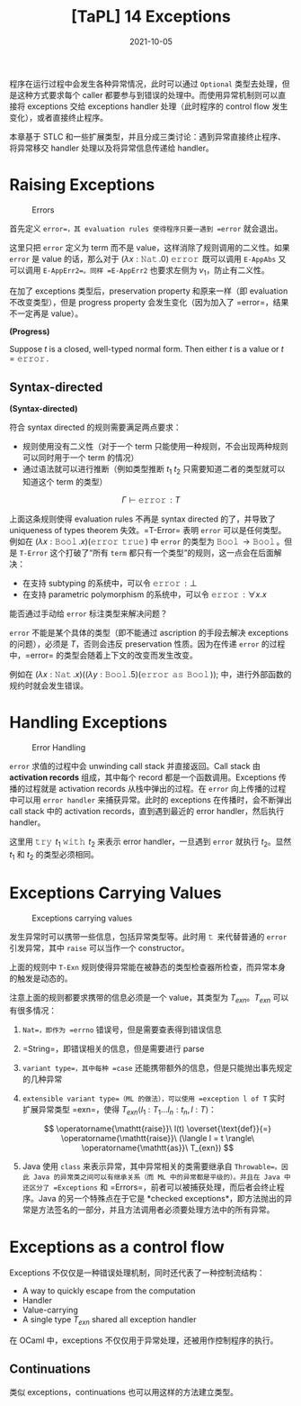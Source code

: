 #+title: [TaPL] 14 Exceptions
#+date: 2021-10-05
#+hugo_tags: 类型系统 程序语言理论 程序语义 STLC
#+hugo_series: "Types and Programming Languages"

程序在运行过程中会发生各种异常情况，此时可以通过 =Optional= 类型去处理，但是这种方式要求每个 caller 都要参与到错误的处理中。而使用异常机制则可以直接将 exceptions 交给 exceptions handler 处理（此时程序的 control flow 发生变化），或者直接终止程序。

本章基于 STLC 和一些扩展类型，并且分成三类讨论：遇到异常直接终止程序、将异常移交 handler 处理以及将异常信息传递给 handler。

* Raising Exceptions
#+caption: Errors
[[/img/in-post/post-tapl/14-1-errors.png]]

首先定义 =error=，其 evaluation rules 使得程序只要一遇到 =error= 就会退出。

这里只把 =error= 定义为 term 而不是 value，这样消除了规则调用的二义性。如果 =error= 是 value 的话，那么对于 \((\lambda x : \operatorname{\mathtt{Nat}}. 0)\ \operatorname{\mathtt{error}}\) 既可以调用 =E-AppAbs= 又可以调用 =E-AppErr2=。同样 =E-AppErr2= 也要求左侧为 \(v_1\)，防止有二义性。

在加了 exceptions 类型后，preservation property 和原来一样（即 evaluation 不改变类型），但是 progress property 会发生变化（因为加入了 =error=，结果不一定再是 value）。

#+begin_definition
*(Progress)*

Suppose \(t\) is a closed, well-typed normal form. Then either \(t\) is a value or \(t=\operatorname{\mathtt{error}}\).
#+end_definition

** Syntax-directed
#+begin_definition
*(Syntax-directed)*

符合 syntax directed 的规则需要满足两点要求：

- 规则使用没有二义性（对于一个 term 只能使用一种规则，不会出现两种规则可以同时用于一个 term 的情况）
- 通过语法就可以进行推断（例如类型推断 \(t_1\ t_2\) 只需要知道二者的类型就可以知道这个 term 的类型）
#+end_definition

\[
\Gamma \vdash \operatorname{\mathtt{error}} : T
\]

上面这条规则使得 evaluation rules 不再是 syntax directed 的了，并导致了 uniqueness of types theorem 失效。=T-Error= 表明 =error= 可以是任何类型。例如在 \((\lambda x : \operatorname{\mathtt{Bool}}. x)(\operatorname{\mathtt{error}}\ \operatorname{\mathtt{true}})\) 中 =error= 的类型为 \(\operatorname{\mathtt{Bool}} \rightarrow \operatorname{\mathtt{Bool}}\)。但是 =T-Error= 这个打破了“所有 =term= 都只有一个类型”的规则，这一点会在后面解决：

- 在支持 subtyping 的系统中，可以令 \(\operatorname{\mathtt{error}} : \bot\)
- 在支持 parametric polymorphism 的系统中，可以令 \(\operatorname{\mathtt{error}} : \forall x. x\)

#+begin_question
能否通过手动给 =error= 标注类型来解决问题？
#+end_question
#+begin_answer
=error= 不能是某个具体的类型（即不能通过 ascription 的手段去解决 exceptions 的问题），必须是 \(T\)，否则会违反 preservation 性质。因为在传递 =error= 的过程中，=error= 的类型会随着上下文的改变而发生改变。

例如在 \((\lambda x : \operatorname{\mathtt{Nat}}. x) ((\lambda y : \operatorname{\mathtt{Bool}}. 5) (\operatorname{\mathtt{error}}\ \operatorname{\mathtt{as}}\ \operatorname{\mathtt{Bool}}));\) 中，进行外部函数的规约时就会发生错误。
#+end_answer

* Handling Exceptions
#+caption: Error Handling
[[/img/in-post/post-tapl/14-2-error-handling.png]]

=error= 求值的过程中会 unwinding call stack 并直接返回。Call stack 由 *activation records* 组成，其中每个 record 都是一个函数调用。Exceptions 传播的过程就是 activation records 从栈中弹出的过程。在 =error= 向上传播的过程中可以用 =error handler= 来捕获异常。此时的 exceptions 在传播时，会不断弹出 call stack 中的 activation records，直到遇到最近的 error handler，然后执行 handler。

这里用 \(\operatorname{\mathtt{try}}\ t_1\ \operatorname{\mathtt{with}}\ t_2\) 来表示 error handler，一旦遇到 =error= 就执行 \(t_2\)。显然 \(t_1\) 和 \(t_2\) 的类型必须相同。

* Exceptions Carrying Values
#+caption: Exceptions carrying values
[[/img/in-post/post-tapl/14-3-exceptions-carrying-values.png]]

发生异常时可以携带一些信息，包括异常类型等。此时用 \(\operatorname{\mathtt{t}}\) 来代替普通的 =error= 引发异常，其中 =raise= 可以当作一个 constructor。

上面的规则中 =T-Exn= 规则使得异常能在被静态的类型检查器所检查，而异常本身的触发是动态的。

注意上面的规则都要求携带的信息必须是一个 value，其类型为 \(T_{exn}\)。\(T_{exn}\) 可以有很多情况：

1. =Nat=，即作为 =errno= 错误号，但是需要查表得到错误信息
2. =String=，即错误相关的信息，但是需要进行 parse
3. =variant type=，其中每种 =case= 还能携带额外的信息，但是只能抛出事先规定的几种异常
4. =extensible variant type=（ML 的做法），可以使用 =exception l of T= 实时扩展异常类型 =exn=，使得 \(T_{exn}\langle l_1 : T_1 \dots l_n : t_n, l : T \rangle\)：

   \[
   \operatorname{\mathtt{raise}}\ l(t) \overset{\text{def}}{=} \operatorname{\mathtt{raise}}\ (\langle l = t \rangle\ \operatorname{\mathtt{as}}\ T_{exn})
   \]

     \begin{aligned}
     \operatorname{\mathtt{raise}}\ t\ \operatorname{\mathtt{with}}\ l(x) \overset{\text{def}}{=} &\operatorname{\mathtt{try}}\ t\ \operatorname{\mathtt{with}} \\
     &\quad \lambda e : T_{exn}. \operatorname{\mathtt{case}}\ e\ \operatorname{\mathtt{of}} \\
     &\qquad\ \langle l = x \rangle \Rightarrow h \\
     &\qquad \vert\ \_ \Rightarrow \operatorname{\mathtt{raise}}\ e
     \end{aligned}

5. Java 使用 =class= 来表示异常，其中异常相关的类需要继承自 =Throwable=。因此 Java 的异常类之间可以有继承关系（而 ML 中的异常都是平级的）。并且在 Java 中还区分了 =Exceptions= 和 =Errors=，前者可以被捕获处理，而后者会终止程序。Java 的另一个特殊点在于它是 *checked exceptions*，即方法抛出的异常是方法签名的一部分，并且方法调用者必须要处理方法中的所有异常。
   
* Exceptions as a control flow
Exceptions 不仅仅是一种错误处理机制，同时还代表了一种控制流结构：

- A way to quickly escape from the computation
- Handler
- Value-carrying
- A single type \(T_{exn}\) shared all exception handler

在 OCaml 中，exceptions 不仅仅用于异常处理，还被用作控制程序的执行。

** Continuations
类似 exceptions，continuations 也可以用这样的方法建立类型。
